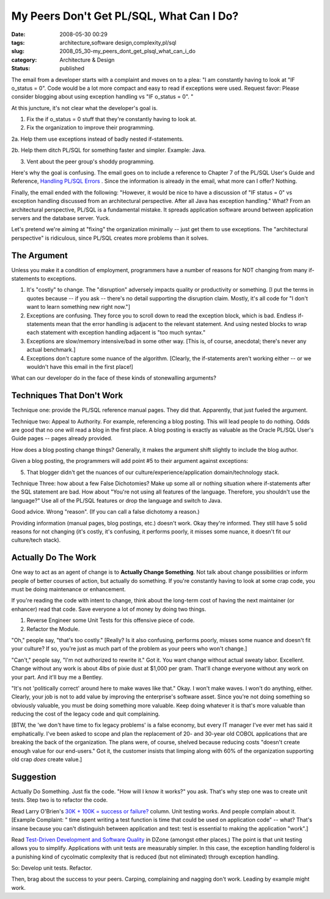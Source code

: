My Peers Don't Get PL/SQL, What Can I Do?
=========================================

:date: 2008-05-30 00:29
:tags: architecture,software design,complexity,pl/sql
:slug: 2008_05_30-my_peers_dont_get_plsql_what_can_i_do
:category: Architecture & Design
:status: published







The email from a developer starts with a complaint and moves on to a plea: "I am constantly having to look at "IF o_status = 0". Code would be a lot more compact and easy to read if exceptions were used.
Request favor: Please consider blogging about using exception handling vs "IF o_status = 0". " 



At this juncture, it's not clear what the developer's goal is.



1.  Fix the if o_status = 0 stuff that they're constantly having to look at.



2.  Fix the organization to improve their programming.



2a.  Help them use exceptions instead of badly nested if-statements.



2b.  Help them ditch PL/SQL for something faster and simpler.  Example: Java.



3.  Vent about the peer group's shoddy programming.



Here's why the goal is confusing.  The email goes on to include a reference to Chapter 7 of the PL/SQL User's Guide and Reference, `Handling PL/SQL Errors <http://download-east.oracle.com/docs/cd/B10501_01/appdev.920/a96624/07_errs.htm#8858>`_ .  Since the information is already in the email, what more can I offer?  Nothing.



Finally, the email ended with the following: "However, it would be nice to have a discussion of "IF status = 0" vs exception handling discussed from an architectural perspective. After all Java has exception handling."  What?  From an architectural perspective, PL/SQL is a fundamental mistake.  It spreads application software around between application servers and the database server.  Yuck.



Let's pretend we're aiming at "fixing" the organization minimally -- just get them to use exceptions.  The "architectural perspective" is ridiculous, since PL/SQL creates more problems than it solves.



The Argument
-------------





Unless you make it a condition of employment, programmers have a number of reasons for NOT changing from many if-statements to exceptions.



1.  It's "costly" to change.  The "disruption" adversely impacts quality or productivity or something.  [I put the terms in quotes because -- if you ask -- there's no detail supporting the disruption claim.  Mostly, it's all code for "I don't want to learn something new right now."]



2.  Exceptions are confusing.  They force you to scroll down to read the exception block, which is bad.  Endless if-statements mean that the error handling is adjacent to the relevant statement.  And using nested blocks to wrap each statement with exception handling adjacent is "too much syntax."



3.  Exceptions are slow/memory intensive/bad in some other way.  [This is, of course, anecdotal; there's never any actual benchmark.]



4.  Exceptions don't capture some nuance of the algorithm.  [Clearly, the if-statements aren't working either -- or we wouldn't have this email in the first place!]



What can our developer do in the face of these kinds of stonewalling arguments?





Techniques That Don't Work
--------------------------



Technique one: provide the PL/SQL reference manual pages.  They did that.  Apparently, that just fueled the argument.



Technique two: Appeal to Authority.  For example, referencing a blog posting.  This will lead people to do nothing.  Odds are good that no one will read a blog in the first place.  A blog posting is exactly as valuable as the Oracle PL/SQL User's Guide pages -- pages already provided.  



How does a blog posting change things?  Generally, it makes the argument shift slightly to include the blog author.  



Given a blog posting, the programmers will add point #5 to their argument against exceptions:



5.  That blogger didn't get the nuances of our culture/experience/application domain/technology stack.  



Technique Three: how about a few False Dichotomies?  Make up some all or nothing situation where if-statements after the SQL statement are bad.  How about "You're not using all features of the language.  Therefore, you shouldn't use the language?"  Use all of the PL/SQL features or drop the language and switch to Java.



Good advice.  Wrong "reason".  (If you can call a false dichotomy a reason.)



Providing information (manual pages, blog postings, etc.) doesn't work.  Okay they're informed.  They still have 5 solid reasons for not changing (it's costly, it's confusing, it performs poorly, it misses some nuance, it doesn't fit our culture/tech stack). 



Actually Do The Work
--------------------



One way to act as an agent of change is to **Actually Change Something**.  Not talk about change possibilities or inform people of better courses of action, but actually do something.  If you're constantly having to look at some crap code, you must be doing maintenance or enhancement.  



If you're reading the code with intent to change, think about the long-term cost of having the next maintainer (or enhancer) read that code.  Save everyone a lot of money by doing two things.



1.  Reverse Engineer some Unit Tests for this offensive piece of code.



2.  Refactor the Module.



"Oh," people say, "that's too costly." [Really?  Is it also confusing, performs poorly, misses some nuance and doesn't fit your culture?  If so, you're just as much part of the problem as your peers who won't change.]



"Can't," people say, "I'm not authorized to rewrite it."  Got it.  You want change without actual sweaty labor.  Excellent.  Change without any work is about 4lbs of pixie dust at $1,000 per gram.  That'll change everyone without any work on your part.  And it'll buy me a Bentley.



"It's not 'politically correct' around here to make waves like that."  Okay.  I won't make waves.  I won't do anything, either.  Clearly, your job is not to add value by improving the enterprise's software asset.  Since you're not doing something so obviously valuable, you must be doing something more valuable.  Keep doing whatever it is that's more valuable than reducing the cost of the legacy code and quit complaining.   



[BTW, the 'we don't have time to fix legacy problems' is a false economy, but every IT manager I've ever met has said it emphatically.  I've been asked to scope and plan the replacement of 20- and 30-year old COBOL applications that are breaking the back of the organization.  The plans were, of course, shelved because reducing costs "doesn't create enough value for our end-users."  Got it, the customer insists that limping along with 60% of the organization supporting old crap *does*  create value.]



Suggestion
-----------



Actually Do Something.  Just fix the code.  "How will I know it works?" you ask.  That's why step one was to create unit tests.  Step two is to refactor the code.



Read Larry O'Brien's `30K + 100K = success or failure? <http://www.sdtimes.com/content/article.aspx?ArticleID=32059>`_  column.  Unit testing works.  And people complain about it.  [Example Complaint: " time spent writing a test function is time that could be used on application code" -- what?  That's insane because you can't distinguish between application and test: test is essential to making the application "work".]



Read `Test-Driven Development and Software Quality <http://www.dzone.com/links/testdriven_development_and_software_quality.html>`_  in DZone (amongst other places.)  The point is that unit testing allows you to simplify.  Applications with unit tests are measurably simpler.  In this case, the exception handling folderol is a punishing kind of cycolmatic complexity that is reduced (but not eliminated) through exception handling.



So:  Develop unit tests.  Refactor.



Then, brag about the success to your peers.  Carping, complaining and nagging don't work.  Leading by example might work.




